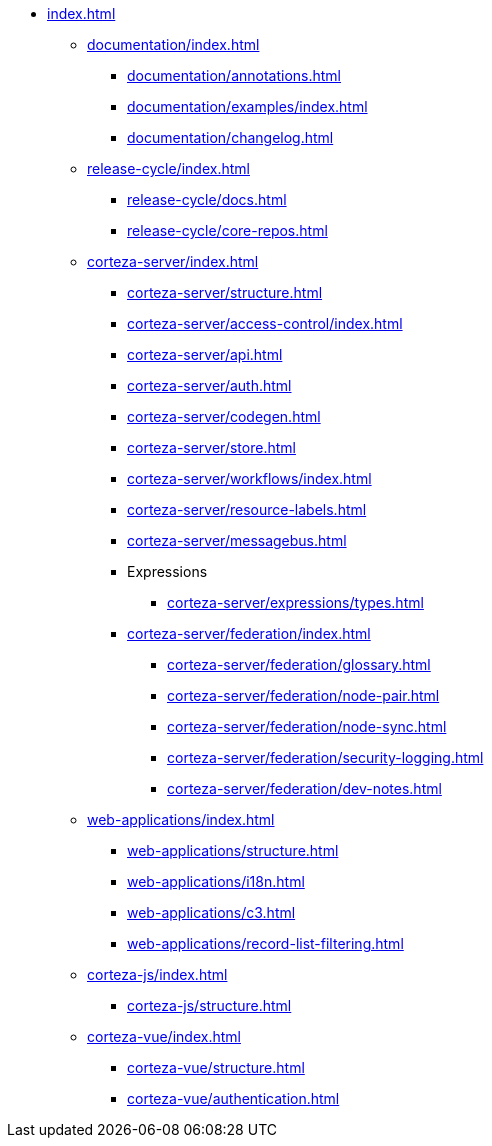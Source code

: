 * xref:index.adoc[]

** xref:documentation/index.adoc[]
*** xref:documentation/annotations.adoc[]
*** xref:documentation/examples/index.adoc[]
*** xref:documentation/changelog.adoc[]

** xref:release-cycle/index.adoc[]
*** xref:release-cycle/docs.adoc[]
*** xref:release-cycle/core-repos.adoc[]

** xref:corteza-server/index.adoc[]
*** xref:corteza-server/structure.adoc[]
*** xref:corteza-server/access-control/index.adoc[]
*** xref:corteza-server/api.adoc[]
*** xref:corteza-server/auth.adoc[]
*** xref:corteza-server/codegen.adoc[]
*** xref:corteza-server/store.adoc[]
*** xref:corteza-server/workflows/index.adoc[]
*** xref:corteza-server/resource-labels.adoc[]
*** xref:corteza-server/messagebus.adoc[]
*** Expressions
**** xref:corteza-server/expressions/types.adoc[]
*** xref:corteza-server/federation/index.adoc[]
**** xref:corteza-server/federation/glossary.adoc[]
**** xref:corteza-server/federation/node-pair.adoc[]
**** xref:corteza-server/federation/node-sync.adoc[]
**** xref:corteza-server/federation/security-logging.adoc[]
**** xref:corteza-server/federation/dev-notes.adoc[]

** xref:web-applications/index.adoc[]
*** xref:web-applications/structure.adoc[]
*** xref:web-applications/i18n.adoc[]
*** xref:web-applications/c3.adoc[]
*** xref:web-applications/record-list-filtering.adoc[]

** xref:corteza-js/index.adoc[]
*** xref:corteza-js/structure.adoc[]

** xref:corteza-vue/index.adoc[]
*** xref:corteza-vue/structure.adoc[]
*** xref:corteza-vue/authentication.adoc[]
